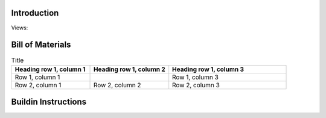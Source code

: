 Introduction
------------
Views:

    .. image:: ./imgs/assembly.PNG
        :target: ./imgs/assembly
        :alt: assembly
    .. image:: ./imgs/view1.PNG
          :target: ./imgs/view2
          :alt: view2
    .. image:: ./imgs/view2.PNG
          :target: ./imgs/view3
          :alt: view3
    .. image:: ./imgs/view3.PNG
          :target: ./imgs/view4
          :alt: view4

Bill of Materials
-----------------

.. list-table:: Title
   :widths: 50 50 75
   :header-rows: 1

   * - Heading row 1, column 1
     - Heading row 1, column 2
     - Heading row 1, column 3
   * - Row 1, column 1
     -
     - Row 1, column 3
   * - Row 2, column 1
     - Row 2, column 2
     - Row 2, column 3

Buildin Instructions
--------------------
